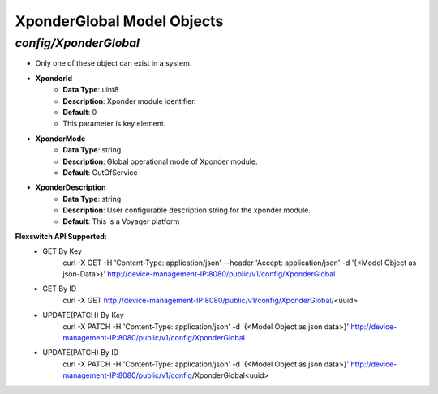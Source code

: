 XponderGlobal Model Objects
============================================

*config/XponderGlobal*
------------------------------------

- Only one of these object can exist in a system.
- **XponderId**
	- **Data Type**: uint8
	- **Description**: Xponder module identifier.
	- **Default**: 0
	- This parameter is key element.
- **XponderMode**
	- **Data Type**: string
	- **Description**: Global operational mode of Xponder module.
	- **Default**: OutOfService
- **XponderDescription**
	- **Data Type**: string
	- **Description**: User configurable description string for the xponder module.
	- **Default**: This is a Voyager platform


**Flexswitch API Supported:**
	- GET By Key
		 curl -X GET -H 'Content-Type: application/json' --header 'Accept: application/json' -d '{<Model Object as json-Data>}' http://device-management-IP:8080/public/v1/config/XponderGlobal
	- GET By ID
		 curl -X GET http://device-management-IP:8080/public/v1/config/XponderGlobal/<uuid>
	- UPDATE(PATCH) By Key
		 curl -X PATCH -H 'Content-Type: application/json' -d '{<Model Object as json data>}'  http://device-management-IP:8080/public/v1/config/XponderGlobal
	- UPDATE(PATCH) By ID
		 curl -X PATCH -H 'Content-Type: application/json' -d '{<Model Object as json data>}'  http://device-management-IP:8080/public/v1/config/XponderGlobal<uuid>


